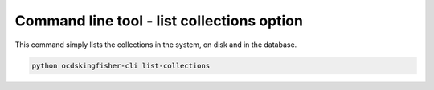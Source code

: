 Command line tool - list collections option
===========================================

This command simply lists the collections in the system, on disk and in the database.

.. code-block:: shell-session

    python ocdskingfisher-cli list-collections


